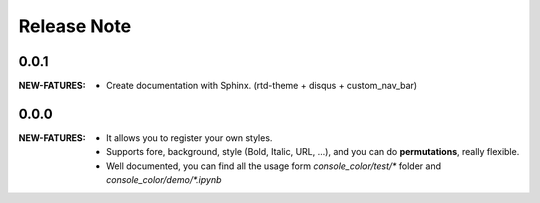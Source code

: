 .. |ss| raw:: html

    <strike>

.. |se| raw:: html

    </strike>

==================
Release Note
==================

0.0.1
=========

:NEW-FATURES:
    - Create documentation with Sphinx. (rtd-theme + disqus + custom_nav_bar)

0.0.0
=========

:NEW-FATURES:
    - It allows you to register your own styles.
    - Supports fore, background, style (Bold, Italic, URL, ...), and you can do **permutations**, really flexible.
    - Well documented, you can find all the usage form `console_color/test/*` folder and `console_color/demo/*.ipynb`

.. _disqus: https://disqus.com/